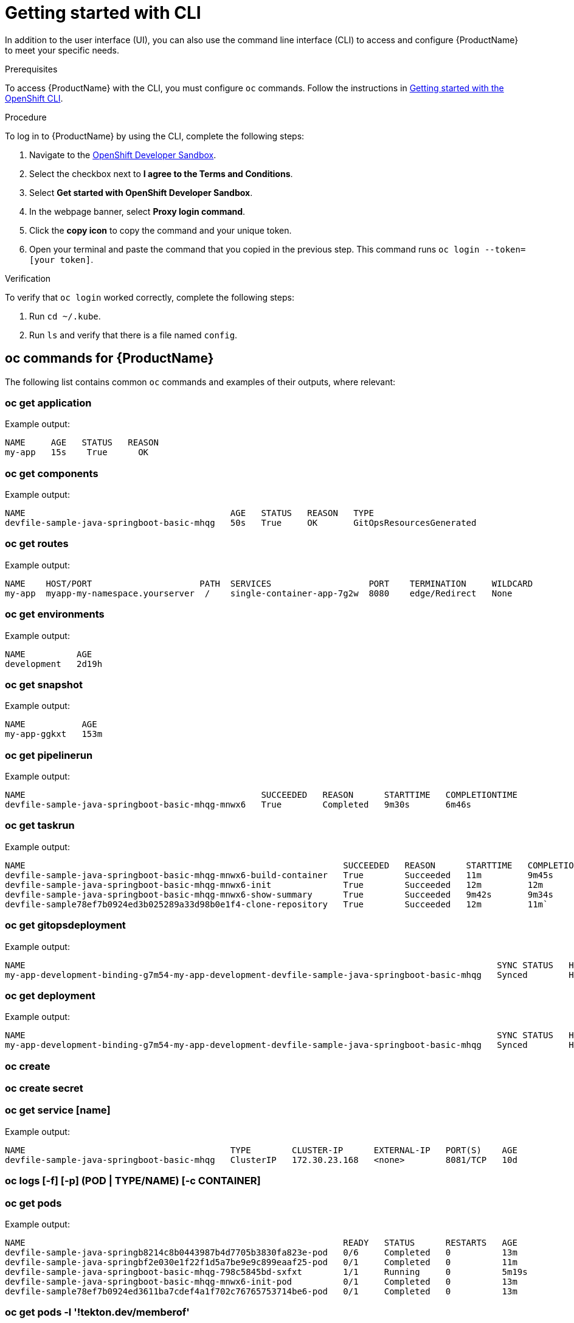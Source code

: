 = Getting started with CLI

In addition to the user interface (UI), you can also use the command line interface (CLI) to access and configure {ProductName} to meet your specific needs.

.Prerequisites

To access {ProductName} with the CLI, you must configure `oc` commands. Follow the instructions in https://docs.openshift.com/container-platform/4.12/cli_reference/openshift_cli/getting-started-cli.html[Getting started with the OpenShift CLI].

.Procedure

To log in to {ProductName} by using the CLI, complete the following steps: 

. Navigate to the https://registration-service-toolchain-host-operator.apps.stone-prd-host1.wdlc.p1.openshiftapps.com/[OpenShift Developer Sandbox].
. Select the checkbox next to *I agree to the Terms and Conditions*.
. Select *Get started with OpenShift Developer Sandbox*.
. In the webpage banner, select *Proxy login command*.
. Click the *copy icon* to copy the command and your unique token. 
. Open your terminal and paste the command that you copied in the previous step. This command runs `oc login --token=[your token]`. 

.Verification

To verify that `oc login` worked correctly, complete the following steps:

. Run `cd ~/.kube`.
. Run `ls` and verify that there is a file named `config`. 

== oc commands for {ProductName}

The following list contains common `oc` commands and examples of their outputs, where relevant:

=== oc get application

Example output:

[source]
----
NAME     AGE   STATUS   REASON
my-app   15s    True      OK
----

=== oc get components

Example output:

[source]
----
NAME                                        AGE   STATUS   REASON   TYPE
devfile-sample-java-springboot-basic-mhqg   50s   True     OK       GitOpsResourcesGenerated
----

=== oc get routes

Example output:

[source]
----
NAME    HOST/PORT                     PATH  SERVICES                   PORT    TERMINATION     WILDCARD
my-app  myapp-my-namespace.yourserver  /    single-container-app-7g2w  8080    edge/Redirect   None
----


=== oc get environments 

Example output:

[source]
----
NAME          AGE
development   2d19h
----

=== oc get snapshot

Example output:

[source]
----
NAME           AGE
my-app-ggkxt   153m
----

=== oc get pipelinerun

Example output:

[source]
----
NAME                                              SUCCEEDED   REASON      STARTTIME   COMPLETIONTIME
devfile-sample-java-springboot-basic-mhqg-mnwx6   True        Completed   9m30s       6m46s
----

=== oc get taskrun

Example output:

[source]
----
NAME                                                              SUCCEEDED   REASON      STARTTIME   COMPLETIONTIME
devfile-sample-java-springboot-basic-mhqg-mnwx6-build-container   True        Succeeded   11m         9m45s
devfile-sample-java-springboot-basic-mhqg-mnwx6-init              True        Succeeded   12m         12m
devfile-sample-java-springboot-basic-mhqg-mnwx6-show-summary      True        Succeeded   9m42s       9m34s
devfile-sample78ef7b0924ed3b025289a33d98b0e1f4-clone-repository   True        Succeeded   12m         11m`
----

=== oc get gitopsdeployment

Example output:

[source]
----
NAME                                                                                            SYNC STATUS   HEALTH STATUS
my-app-development-binding-g7m54-my-app-development-devfile-sample-java-springboot-basic-mhqg   Synced        Healthy
----

=== oc get deployment

Example output:

[source, cli]
----
NAME                                                                                            SYNC STATUS   HEALTH STATUS
my-app-development-binding-g7m54-my-app-development-devfile-sample-java-springboot-basic-mhqg   Synced        Healthy
----

=== oc create

=== oc create secret

=== oc get service [name]

Example output:

[source]
----
NAME                                        TYPE        CLUSTER-IP      EXTERNAL-IP   PORT(S)    AGE
devfile-sample-java-springboot-basic-mhqg   ClusterIP   172.30.23.168   <none>        8081/TCP   10d
----

=== oc logs [-f] [-p] (POD | TYPE/NAME) [-c CONTAINER]

=== oc get pods

Example output:

[source]
----
NAME                                                              READY   STATUS      RESTARTS   AGE
devfile-sample-java-springb8214c8b0443987b4d7705b3830fa823e-pod   0/6     Completed   0          13m
devfile-sample-java-springbf2e030e1f22f1d5a7be9e9c899eaaf25-pod   0/1     Completed   0          11m
devfile-sample-java-springboot-basic-mhqg-798c5845bd-sxfxt        1/1     Running     0          5m19s
devfile-sample-java-springboot-basic-mhqg-mnwx6-init-pod          0/1     Completed   0          13m
devfile-sample78ef7b0924ed3611ba7cdef4a1f702c76765753714be6-pod   0/1     Completed   0          13m
----

=== oc get pods -l '!tekton.dev/memberof'

Example output:

[source, cli]
----
NAME                                                              READY   STATUS      RESTARTS   AGE
devfile-sample-java-springb8214c8b0443987b4d7705b3830fa823e-pod   0/6     Completed   0          13m
devfile-sample-java-springbf2e030e1f22f1d5a7be9e9c899eaaf25-pod   0/1     Completed   0          11m
devfile-sample-java-springboot-basic-mhqg-798c5845bd-sxfxt        1/1     Running     0          5m4s
devfile-sample-java-springboot-basic-mhqg-mnwx6-init-pod          0/1     Completed   0          13m
devfile-sample78ef7b0924ed3611ba7cdef4a1f702c76765753714be6-pod   0/1     Completed   0          13m
----
